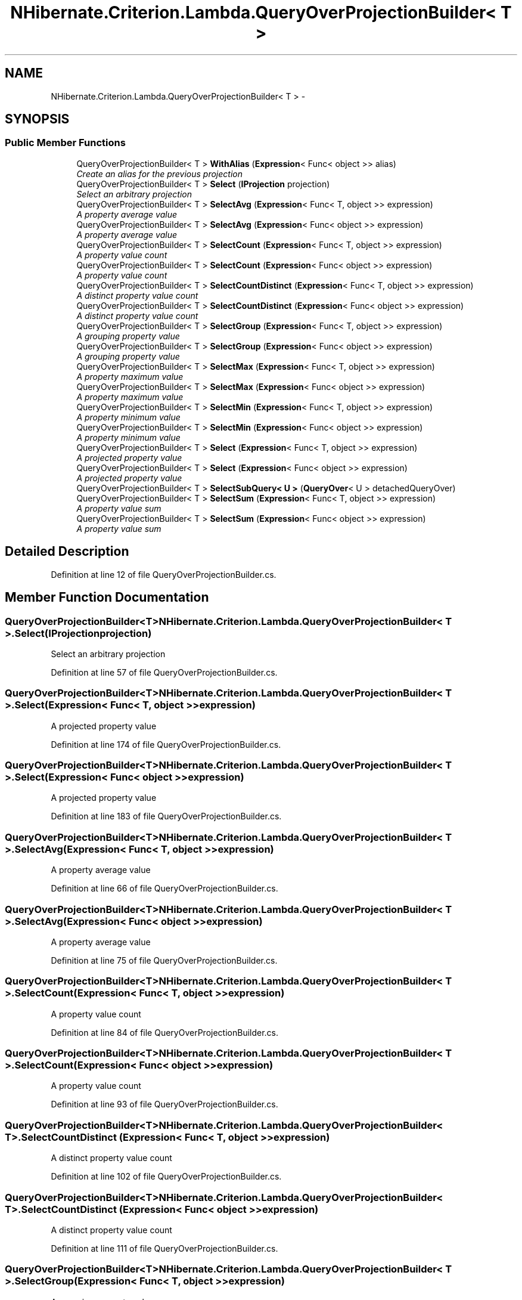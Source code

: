 .TH "NHibernate.Criterion.Lambda.QueryOverProjectionBuilder< T >" 3 "Fri Jul 5 2013" "Version 1.0" "HSA.InfoSys" \" -*- nroff -*-
.ad l
.nh
.SH NAME
NHibernate.Criterion.Lambda.QueryOverProjectionBuilder< T > \- 
.SH SYNOPSIS
.br
.PP
.SS "Public Member Functions"

.in +1c
.ti -1c
.RI "QueryOverProjectionBuilder< T > \fBWithAlias\fP (\fBExpression\fP< Func< object >> alias)"
.br
.RI "\fICreate an alias for the previous projection \fP"
.ti -1c
.RI "QueryOverProjectionBuilder< T > \fBSelect\fP (\fBIProjection\fP projection)"
.br
.RI "\fISelect an arbitrary projection \fP"
.ti -1c
.RI "QueryOverProjectionBuilder< T > \fBSelectAvg\fP (\fBExpression\fP< Func< T, object >> expression)"
.br
.RI "\fIA property average value \fP"
.ti -1c
.RI "QueryOverProjectionBuilder< T > \fBSelectAvg\fP (\fBExpression\fP< Func< object >> expression)"
.br
.RI "\fIA property average value \fP"
.ti -1c
.RI "QueryOverProjectionBuilder< T > \fBSelectCount\fP (\fBExpression\fP< Func< T, object >> expression)"
.br
.RI "\fIA property value count \fP"
.ti -1c
.RI "QueryOverProjectionBuilder< T > \fBSelectCount\fP (\fBExpression\fP< Func< object >> expression)"
.br
.RI "\fIA property value count \fP"
.ti -1c
.RI "QueryOverProjectionBuilder< T > \fBSelectCountDistinct\fP (\fBExpression\fP< Func< T, object >> expression)"
.br
.RI "\fIA distinct property value count \fP"
.ti -1c
.RI "QueryOverProjectionBuilder< T > \fBSelectCountDistinct\fP (\fBExpression\fP< Func< object >> expression)"
.br
.RI "\fIA distinct property value count \fP"
.ti -1c
.RI "QueryOverProjectionBuilder< T > \fBSelectGroup\fP (\fBExpression\fP< Func< T, object >> expression)"
.br
.RI "\fIA grouping property value \fP"
.ti -1c
.RI "QueryOverProjectionBuilder< T > \fBSelectGroup\fP (\fBExpression\fP< Func< object >> expression)"
.br
.RI "\fIA grouping property value \fP"
.ti -1c
.RI "QueryOverProjectionBuilder< T > \fBSelectMax\fP (\fBExpression\fP< Func< T, object >> expression)"
.br
.RI "\fIA property maximum value \fP"
.ti -1c
.RI "QueryOverProjectionBuilder< T > \fBSelectMax\fP (\fBExpression\fP< Func< object >> expression)"
.br
.RI "\fIA property maximum value \fP"
.ti -1c
.RI "QueryOverProjectionBuilder< T > \fBSelectMin\fP (\fBExpression\fP< Func< T, object >> expression)"
.br
.RI "\fIA property minimum value \fP"
.ti -1c
.RI "QueryOverProjectionBuilder< T > \fBSelectMin\fP (\fBExpression\fP< Func< object >> expression)"
.br
.RI "\fIA property minimum value \fP"
.ti -1c
.RI "QueryOverProjectionBuilder< T > \fBSelect\fP (\fBExpression\fP< Func< T, object >> expression)"
.br
.RI "\fIA projected property value \fP"
.ti -1c
.RI "QueryOverProjectionBuilder< T > \fBSelect\fP (\fBExpression\fP< Func< object >> expression)"
.br
.RI "\fIA projected property value \fP"
.ti -1c
.RI "QueryOverProjectionBuilder< T > \fBSelectSubQuery< U >\fP (\fBQueryOver\fP< U > detachedQueryOver)"
.br
.ti -1c
.RI "QueryOverProjectionBuilder< T > \fBSelectSum\fP (\fBExpression\fP< Func< T, object >> expression)"
.br
.RI "\fIA property value sum \fP"
.ti -1c
.RI "QueryOverProjectionBuilder< T > \fBSelectSum\fP (\fBExpression\fP< Func< object >> expression)"
.br
.RI "\fIA property value sum \fP"
.in -1c
.SH "Detailed Description"
.PP 
Definition at line 12 of file QueryOverProjectionBuilder\&.cs\&.
.SH "Member Function Documentation"
.PP 
.SS "QueryOverProjectionBuilder<T> NHibernate\&.Criterion\&.Lambda\&.QueryOverProjectionBuilder< T >\&.Select (\fBIProjection\fPprojection)"

.PP
Select an arbitrary projection 
.PP
Definition at line 57 of file QueryOverProjectionBuilder\&.cs\&.
.SS "QueryOverProjectionBuilder<T> NHibernate\&.Criterion\&.Lambda\&.QueryOverProjectionBuilder< T >\&.Select (\fBExpression\fP< Func< T, object >>expression)"

.PP
A projected property value 
.PP
Definition at line 174 of file QueryOverProjectionBuilder\&.cs\&.
.SS "QueryOverProjectionBuilder<T> NHibernate\&.Criterion\&.Lambda\&.QueryOverProjectionBuilder< T >\&.Select (\fBExpression\fP< Func< object >>expression)"

.PP
A projected property value 
.PP
Definition at line 183 of file QueryOverProjectionBuilder\&.cs\&.
.SS "QueryOverProjectionBuilder<T> NHibernate\&.Criterion\&.Lambda\&.QueryOverProjectionBuilder< T >\&.SelectAvg (\fBExpression\fP< Func< T, object >>expression)"

.PP
A property average value 
.PP
Definition at line 66 of file QueryOverProjectionBuilder\&.cs\&.
.SS "QueryOverProjectionBuilder<T> NHibernate\&.Criterion\&.Lambda\&.QueryOverProjectionBuilder< T >\&.SelectAvg (\fBExpression\fP< Func< object >>expression)"

.PP
A property average value 
.PP
Definition at line 75 of file QueryOverProjectionBuilder\&.cs\&.
.SS "QueryOverProjectionBuilder<T> NHibernate\&.Criterion\&.Lambda\&.QueryOverProjectionBuilder< T >\&.SelectCount (\fBExpression\fP< Func< T, object >>expression)"

.PP
A property value count 
.PP
Definition at line 84 of file QueryOverProjectionBuilder\&.cs\&.
.SS "QueryOverProjectionBuilder<T> NHibernate\&.Criterion\&.Lambda\&.QueryOverProjectionBuilder< T >\&.SelectCount (\fBExpression\fP< Func< object >>expression)"

.PP
A property value count 
.PP
Definition at line 93 of file QueryOverProjectionBuilder\&.cs\&.
.SS "QueryOverProjectionBuilder<T> NHibernate\&.Criterion\&.Lambda\&.QueryOverProjectionBuilder< T >\&.SelectCountDistinct (\fBExpression\fP< Func< T, object >>expression)"

.PP
A distinct property value count 
.PP
Definition at line 102 of file QueryOverProjectionBuilder\&.cs\&.
.SS "QueryOverProjectionBuilder<T> NHibernate\&.Criterion\&.Lambda\&.QueryOverProjectionBuilder< T >\&.SelectCountDistinct (\fBExpression\fP< Func< object >>expression)"

.PP
A distinct property value count 
.PP
Definition at line 111 of file QueryOverProjectionBuilder\&.cs\&.
.SS "QueryOverProjectionBuilder<T> NHibernate\&.Criterion\&.Lambda\&.QueryOverProjectionBuilder< T >\&.SelectGroup (\fBExpression\fP< Func< T, object >>expression)"

.PP
A grouping property value 
.PP
Definition at line 120 of file QueryOverProjectionBuilder\&.cs\&.
.SS "QueryOverProjectionBuilder<T> NHibernate\&.Criterion\&.Lambda\&.QueryOverProjectionBuilder< T >\&.SelectGroup (\fBExpression\fP< Func< object >>expression)"

.PP
A grouping property value 
.PP
Definition at line 129 of file QueryOverProjectionBuilder\&.cs\&.
.SS "QueryOverProjectionBuilder<T> NHibernate\&.Criterion\&.Lambda\&.QueryOverProjectionBuilder< T >\&.SelectMax (\fBExpression\fP< Func< T, object >>expression)"

.PP
A property maximum value 
.PP
Definition at line 138 of file QueryOverProjectionBuilder\&.cs\&.
.SS "QueryOverProjectionBuilder<T> NHibernate\&.Criterion\&.Lambda\&.QueryOverProjectionBuilder< T >\&.SelectMax (\fBExpression\fP< Func< object >>expression)"

.PP
A property maximum value 
.PP
Definition at line 147 of file QueryOverProjectionBuilder\&.cs\&.
.SS "QueryOverProjectionBuilder<T> NHibernate\&.Criterion\&.Lambda\&.QueryOverProjectionBuilder< T >\&.SelectMin (\fBExpression\fP< Func< T, object >>expression)"

.PP
A property minimum value 
.PP
Definition at line 156 of file QueryOverProjectionBuilder\&.cs\&.
.SS "QueryOverProjectionBuilder<T> NHibernate\&.Criterion\&.Lambda\&.QueryOverProjectionBuilder< T >\&.SelectMin (\fBExpression\fP< Func< object >>expression)"

.PP
A property minimum value 
.PP
Definition at line 165 of file QueryOverProjectionBuilder\&.cs\&.
.SS "QueryOverProjectionBuilder<T> NHibernate\&.Criterion\&.Lambda\&.QueryOverProjectionBuilder< T >\&.SelectSum (\fBExpression\fP< Func< T, object >>expression)"

.PP
A property value sum 
.PP
Definition at line 198 of file QueryOverProjectionBuilder\&.cs\&.
.SS "QueryOverProjectionBuilder<T> NHibernate\&.Criterion\&.Lambda\&.QueryOverProjectionBuilder< T >\&.SelectSum (\fBExpression\fP< Func< object >>expression)"

.PP
A property value sum 
.PP
Definition at line 207 of file QueryOverProjectionBuilder\&.cs\&.
.SS "QueryOverProjectionBuilder<T> NHibernate\&.Criterion\&.Lambda\&.QueryOverProjectionBuilder< T >\&.WithAlias (\fBExpression\fP< Func< object >>alias)"

.PP
Create an alias for the previous projection 
.PP
Definition at line 47 of file QueryOverProjectionBuilder\&.cs\&.

.SH "Author"
.PP 
Generated automatically by Doxygen for HSA\&.InfoSys from the source code\&.
